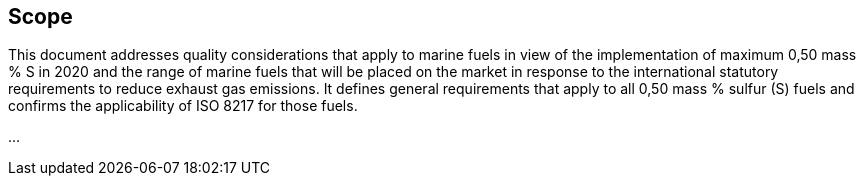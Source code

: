 

== Scope

//  Insert scope here.

This document addresses quality considerations that apply to marine fuels in view of the implementation of maximum 0,50 mass % S in 2020 and the range of marine fuels that will be placed on the market in response to the international statutory requirements to reduce exhaust gas emissions. It defines general requirements that apply to all 0,50 mass % sulfur (S) fuels and confirms the applicability of ISO 8217 for those fuels.

...


